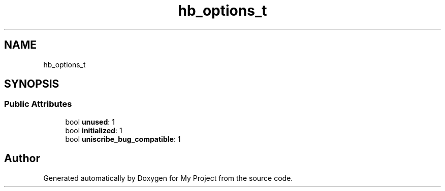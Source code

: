 .TH "hb_options_t" 3 "Wed Feb 1 2023" "Version Version 0.0" "My Project" \" -*- nroff -*-
.ad l
.nh
.SH NAME
hb_options_t
.SH SYNOPSIS
.br
.PP
.SS "Public Attributes"

.in +1c
.ti -1c
.RI "bool \fBunused\fP: 1"
.br
.ti -1c
.RI "bool \fBinitialized\fP: 1"
.br
.ti -1c
.RI "bool \fBuniscribe_bug_compatible\fP: 1"
.br
.in -1c

.SH "Author"
.PP 
Generated automatically by Doxygen for My Project from the source code\&.
